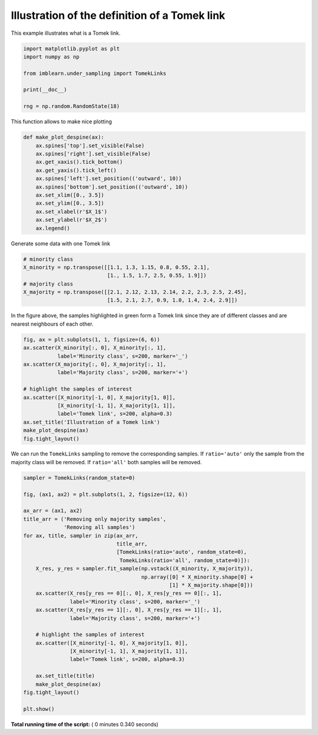 

.. _sphx_glr_auto_examples_under-sampling_plot_illustration_tomek_links.py:


==============================================
Illustration of the definition of a Tomek link
==============================================

This example illustrates what is a Tomek link.




.. code-block:: python


    import matplotlib.pyplot as plt
    import numpy as np

    from imblearn.under_sampling import TomekLinks

    print(__doc__)

    rng = np.random.RandomState(18)







This function allows to make nice plotting



.. code-block:: python



    def make_plot_despine(ax):
        ax.spines['top'].set_visible(False)
        ax.spines['right'].set_visible(False)
        ax.get_xaxis().tick_bottom()
        ax.get_yaxis().tick_left()
        ax.spines['left'].set_position(('outward', 10))
        ax.spines['bottom'].set_position(('outward', 10))
        ax.set_xlim([0., 3.5])
        ax.set_ylim([0., 3.5])
        ax.set_xlabel(r'$X_1$')
        ax.set_ylabel(r'$X_2$')
        ax.legend()








Generate some data with one Tomek link



.. code-block:: python


    # minority class
    X_minority = np.transpose([[1.1, 1.3, 1.15, 0.8, 0.55, 2.1],
                               [1., 1.5, 1.7, 2.5, 0.55, 1.9]])
    # majority class
    X_majority = np.transpose([[2.1, 2.12, 2.13, 2.14, 2.2, 2.3, 2.5, 2.45],
                               [1.5, 2.1, 2.7, 0.9, 1.0, 1.4, 2.4, 2.9]])







In the figure above, the samples highlighted in green form a Tomek link since
they are of different classes and are nearest neighbours of each other.



.. code-block:: python


    fig, ax = plt.subplots(1, 1, figsize=(6, 6))
    ax.scatter(X_minority[:, 0], X_minority[:, 1],
               label='Minority class', s=200, marker='_')
    ax.scatter(X_majority[:, 0], X_majority[:, 1],
               label='Majority class', s=200, marker='+')

    # highlight the samples of interest
    ax.scatter([X_minority[-1, 0], X_majority[1, 0]],
               [X_minority[-1, 1], X_majority[1, 1]],
               label='Tomek link', s=200, alpha=0.3)
    ax.set_title('Illustration of a Tomek link')
    make_plot_despine(ax)
    fig.tight_layout()




.. image:: /auto_examples/under-sampling/images/sphx_glr_plot_illustration_tomek_links_001.png
    :align: center




We can run the ``TomekLinks`` sampling to remove the corresponding
samples. If ``ratio='auto'`` only the sample from the majority class will be
removed. If ``ratio='all'`` both samples will be removed.



.. code-block:: python


    sampler = TomekLinks(random_state=0)

    fig, (ax1, ax2) = plt.subplots(1, 2, figsize=(12, 6))

    ax_arr = (ax1, ax2)
    title_arr = ('Removing only majority samples',
                 'Removing all samples')
    for ax, title, sampler in zip(ax_arr,
                                  title_arr,
                                  [TomekLinks(ratio='auto', random_state=0),
                                   TomekLinks(ratio='all', random_state=0)]):
        X_res, y_res = sampler.fit_sample(np.vstack((X_minority, X_majority)),
                                          np.array([0] * X_minority.shape[0] +
                                                   [1] * X_majority.shape[0]))
        ax.scatter(X_res[y_res == 0][:, 0], X_res[y_res == 0][:, 1],
                   label='Minority class', s=200, marker='_')
        ax.scatter(X_res[y_res == 1][:, 0], X_res[y_res == 1][:, 1],
                   label='Majority class', s=200, marker='+')

        # highlight the samples of interest
        ax.scatter([X_minority[-1, 0], X_majority[1, 0]],
                   [X_minority[-1, 1], X_majority[1, 1]],
                   label='Tomek link', s=200, alpha=0.3)

        ax.set_title(title)
        make_plot_despine(ax)
    fig.tight_layout()

    plt.show()



.. image:: /auto_examples/under-sampling/images/sphx_glr_plot_illustration_tomek_links_002.png
    :align: center




**Total running time of the script:** ( 0 minutes  0.340 seconds)



.. only :: html

 .. container:: sphx-glr-footer


  .. container:: sphx-glr-download

     :download:`Download Python source code: plot_illustration_tomek_links.py <plot_illustration_tomek_links.py>`



  .. container:: sphx-glr-download

     :download:`Download Jupyter notebook: plot_illustration_tomek_links.ipynb <plot_illustration_tomek_links.ipynb>`


.. only:: html

 .. rst-class:: sphx-glr-signature

    `Gallery generated by Sphinx-Gallery <https://sphinx-gallery.readthedocs.io>`_
